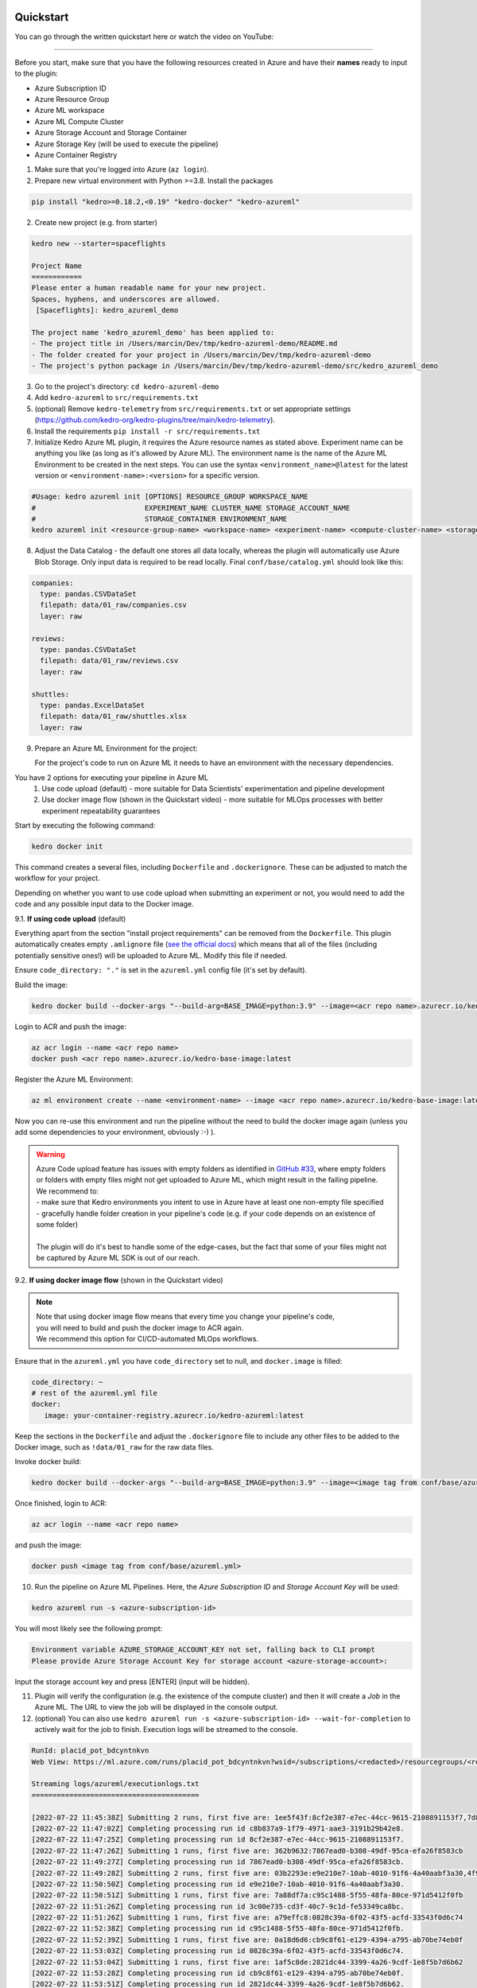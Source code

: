Quickstart
----------

You can go through the written quickstart here or watch the video on
YouTube:

.. raw:: html

   <iframe width="560" height="315" src="https://www.youtube-nocookie.com/embed/w_9RzYpGplY" title="YouTube video player" frameborder="0" allow="accelerometer; autoplay; clipboard-write; encrypted-media; gyroscope; picture-in-picture" allowfullscreen></iframe>

----

Before you start, make sure that you have the following resources
created in Azure and have their **names** ready to input to the plugin:

-  Azure Subscription ID
-  Azure Resource Group
-  Azure ML workspace
-  Azure ML Compute Cluster
-  Azure Storage Account and Storage Container
-  Azure Storage Key (will be used to execute the pipeline)
-  Azure Container Registry

1. Make sure that you're logged into Azure (``az login``).
2. Prepare new virtual environment with Python >=3.8. Install the
   packages

.. code:: console

   pip install "kedro>=0.18.2,<0.19" "kedro-docker" "kedro-azureml"

2. Create new project (e.g. from starter)

.. code:: console

   kedro new --starter=spaceflights

   Project Name
   ============
   Please enter a human readable name for your new project.
   Spaces, hyphens, and underscores are allowed.
    [Spaceflights]: kedro_azureml_demo

   The project name 'kedro_azureml_demo' has been applied to:
   - The project title in /Users/marcin/Dev/tmp/kedro-azureml-demo/README.md
   - The folder created for your project in /Users/marcin/Dev/tmp/kedro-azureml-demo
   - The project's python package in /Users/marcin/Dev/tmp/kedro-azureml-demo/src/kedro_azureml_demo

3. Go to the project's directory: ``cd kedro-azureml-demo``
4. Add ``kedro-azureml`` to ``src/requirements.txt``
5. (optional) Remove ``kedro-telemetry`` from ``src/requirements.txt``
   or set appropriate settings
   (`https://github.com/kedro-org/kedro-plugins/tree/main/kedro-telemetry <https://github.com/kedro-org/kedro-plugins/tree/main/kedro-telemetry>`__).
6. Install the requirements ``pip install -r src/requirements.txt``
7. Initialize Kedro Azure ML plugin, it requires the Azure resource
   names as stated above. Experiment name can be anything you like (as
   long as it's allowed by Azure ML). The environment name is the name
   of the Azure ML Environment to be created in the next steps. You can
   use the syntax ``<environment_name>@latest`` for the latest version or
   ``<environment-name>:<version>`` for a specific version.

.. code:: console

   #Usage: kedro azureml init [OPTIONS] RESOURCE_GROUP WORKSPACE_NAME
   #                          EXPERIMENT_NAME CLUSTER_NAME STORAGE_ACCOUNT_NAME
   #                          STORAGE_CONTAINER ENVIRONMENT_NAME
   kedro azureml init <resource-group-name> <workspace-name> <experiment-name> <compute-cluster-name> <storage-account-name> <storage-container-name> <environment-name>

8. Adjust the Data Catalog - the default one stores all data locally,
   whereas the plugin will automatically use Azure Blob Storage. Only
   input data is required to be read locally. Final
   ``conf/base/catalog.yml`` should look like this:

.. code:: yaml

   companies:
     type: pandas.CSVDataSet
     filepath: data/01_raw/companies.csv
     layer: raw

   reviews:
     type: pandas.CSVDataSet
     filepath: data/01_raw/reviews.csv
     layer: raw

   shuttles:
     type: pandas.ExcelDataSet
     filepath: data/01_raw/shuttles.xlsx
     layer: raw

9. Prepare an Azure ML Environment for the project:

   For the project's code to run on Azure ML it needs to have an environment
   with the necessary dependencies.

You have 2 options for executing your pipeline in Azure ML
    1. Use code upload (default) - more suitable for Data Scientists' experimentation and pipeline development
    2. Use docker image flow (shown in the Quickstart video) - more suitable for MLOps processes with better experiment repeatability guarantees

Start by executing the following command:

.. code:: console

   kedro docker init

This command creates a several files, including ``Dockerfile`` and
``.dockerignore``. These can be adjusted to match the workflow for
your project.


Depending on whether you want to use code upload when submitting an
experiment or not, you would need to add the code and any possible input
data to the Docker image.

9.1. **If using code upload** (default)

Everything apart from the section "install project requirements"
can be removed from the ``Dockerfile``. This plugin automatically creates empty ``.amlignore`` file (`see the official docs <https://learn.microsoft.com/en-us/azure/machine-learning/how-to-save-write-experiment-files#storage-limits-of-experiment-snapshots>`__)
which means that all of the files (including potentially sensitive ones!) will be uploaded to Azure ML. Modify this file if needed.

Ensure ``code_directory: "."`` is set in the ``azureml.yml`` config file (it's set by default).


.. collapse:: See example Dockerfile for code upload flow

    .. code-block:: dockerfile

        ARG BASE_IMAGE=python:3.9
        FROM $BASE_IMAGE

        # install project requirements
        COPY src/requirements.txt /tmp/requirements.txt
        RUN pip install -r /tmp/requirements.txt && rm -f /tmp/requirements.txt

\

\Build the image:

.. code:: console

    kedro docker build --docker-args "--build-arg=BASE_IMAGE=python:3.9" --image=<acr repo name>.azurecr.io/kedro-base-image:latest

\Login to ACR and push the image:

.. code:: console

    az acr login --name <acr repo name>
    docker push <acr repo name>.azurecr.io/kedro-base-image:latest

\Register the Azure ML Environment:

.. code:: console

    az ml environment create --name <environment-name> --image <acr repo name>.azurecr.io/kedro-base-image:latest

\
Now you can re-use this environment and run the pipeline without the need to build the docker image again (unless you add some dependencies to your environment, obviously :-) ).

.. warning::
    | Azure Code upload feature has issues with empty folders as identified in `GitHub #33 <https://github.com/getindata/kedro-azureml/issues/33>`__, where empty folders or folders with empty files might not get uploaded to Azure ML, which might result in the failing pipeline.
    | We recommend to:
    | - make sure that Kedro environments you intent to use in Azure have at least one non-empty file specified
    | - gracefully handle folder creation in your pipeline's code (e.g. if your code depends on an existence of some folder)
    |
    | The plugin will do it's best to handle some of the edge-cases, but the fact that some of your files might not be captured by Azure ML SDK is out of our reach.


9.2. **If using docker image flow** (shown in the Quickstart video)

.. note::
    | Note that using docker image flow means that every time you change your pipeline's code,
    | you will need to build and push the docker image to ACR again.
    | We recommend this option for CI/CD-automated MLOps workflows.

Ensure that in the ``azureml.yml`` you have ``code_directory`` set to null, and ``docker.image`` is filled:

.. code:: yaml

   code_directory: ~
   # rest of the azureml.yml file
   docker:
      image: your-container-registry.azurecr.io/kedro-azureml:latest

\
Keep the sections in the ``Dockerfile`` and adjust the ``.dockerignore``
file to include any other files to be added to the Docker image,
such as ``!data/01_raw`` for the raw data files.

Invoke docker build:

.. code:: console

   kedro docker build --docker-args "--build-arg=BASE_IMAGE=python:3.9" --image=<image tag from conf/base/azureml.yml>

\Once finished, login to ACR:

.. code:: console

    az acr login --name <acr repo name>

\and push the image:

.. code:: console

   docker push <image tag from conf/base/azureml.yml>


10. Run the pipeline on Azure ML Pipelines. Here, the *Azure Subscription ID* and *Storage Account Key* will be used:

.. code:: console

   kedro azureml run -s <azure-subscription-id>

You will most likely see the following prompt:

.. code:: console

   Environment variable AZURE_STORAGE_ACCOUNT_KEY not set, falling back to CLI prompt
   Please provide Azure Storage Account Key for storage account <azure-storage-account>:

Input the storage account key and press [ENTER] (input will be hidden).

11. Plugin will verify the configuration (e.g. the existence of the
    compute cluster) and then it will create a *Job* in the Azure ML.
    The URL to view the job will be displayed in the console output.

12. (optional) You can also use
    ``kedro azureml run -s <azure-subscription-id> --wait-for-completion``
    to actively wait for the job to finish. Execution logs will be
    streamed to the console.

.. code:: console

   RunId: placid_pot_bdcyntnkvn
   Web View: https://ml.azure.com/runs/placid_pot_bdcyntnkvn?wsid=/subscriptions/<redacted>/resourcegroups/<redacted>/workspaces/ml-ops-sandbox

   Streaming logs/azureml/executionlogs.txt
   ========================================

   [2022-07-22 11:45:38Z] Submitting 2 runs, first five are: 1ee5f43f:8cf2e387-e7ec-44cc-9615-2108891153f7,7d81aeeb:c8b837a9-1f79-4971-aae3-3191b29b42e8
   [2022-07-22 11:47:02Z] Completing processing run id c8b837a9-1f79-4971-aae3-3191b29b42e8.
   [2022-07-22 11:47:25Z] Completing processing run id 8cf2e387-e7ec-44cc-9615-2108891153f7.
   [2022-07-22 11:47:26Z] Submitting 1 runs, first five are: 362b9632:7867ead0-b308-49df-95ca-efa26f8583cb
   [2022-07-22 11:49:27Z] Completing processing run id 7867ead0-b308-49df-95ca-efa26f8583cb.
   [2022-07-22 11:49:28Z] Submitting 2 runs, first five are: 03b2293e:e9e210e7-10ab-4010-91f6-4a40aabf3a30,4f9ccafb:3c00e735-cd3f-40c7-9c1d-fe53349ca8bc
   [2022-07-22 11:50:50Z] Completing processing run id e9e210e7-10ab-4010-91f6-4a40aabf3a30.
   [2022-07-22 11:50:51Z] Submitting 1 runs, first five are: 7a88df7a:c95c1488-5f55-48fa-80ce-971d5412f0fb
   [2022-07-22 11:51:26Z] Completing processing run id 3c00e735-cd3f-40c7-9c1d-fe53349ca8bc.
   [2022-07-22 11:51:26Z] Submitting 1 runs, first five are: a79effc8:0828c39a-6f02-43f5-acfd-33543f0d6c74
   [2022-07-22 11:52:38Z] Completing processing run id c95c1488-5f55-48fa-80ce-971d5412f0fb.
   [2022-07-22 11:52:39Z] Submitting 1 runs, first five are: 0a18d6d6:cb9c8f61-e129-4394-a795-ab70be74eb0f
   [2022-07-22 11:53:03Z] Completing processing run id 0828c39a-6f02-43f5-acfd-33543f0d6c74.
   [2022-07-22 11:53:04Z] Submitting 1 runs, first five are: 1af5c8de:2821dc44-3399-4a26-9cdf-1e8f5b7d6b62
   [2022-07-22 11:53:28Z] Completing processing run id cb9c8f61-e129-4394-a795-ab70be74eb0f.
   [2022-07-22 11:53:51Z] Completing processing run id 2821dc44-3399-4a26-9cdf-1e8f5b7d6b62.

   Execution Summary
   =================
   RunId: placid_pot_bdcyntnkvn

|Kedro AzureML Pipeline execution|

MLflow integration
------------------

The plugin is compatible with ``mlflow`` (but not yet with
``kedro-mlflow``). You can use native mlflow logging capabilities
provided by Azure ML. See the guide here:
`https://docs.microsoft.com/en-us/azure/machine-learning/how-to-use-mlflow-cli-runs?tabs=azuremlsdk <https://docs.microsoft.com/en-us/azure/machine-learning/how-to-use-mlflow-cli-runs?tabs=azuremlsdk>`__.

There is no additional configuration for MLflow required in order to use
it with Azure ML pipelines. All the settings are provided automatically
by the Azure ML service.

|Kedro AzureML MLflow integration|

.. |Kedro AzureML Pipeline execution| image:: ../images/azureml_running_pipeline.gif
.. |Kedro AzureML MLflow integration| image:: ../images/kedro-azureml-mlflow.png

------------

Using a different compute cluster for specific nodes
------------------

For certain nodes it can make sense to run them on a different
compute clusters (e.g. High Memory or GPU). This can be achieved
using `Node tags <https://kedro.readthedocs.io/en/stable/kedro.pipeline.node.html>`_
and adding additional compute targets in your ``azureml.yml``.

After creating an additional compute cluster in your AzureML workspace,
in this case the additional cluster is called ``cpu-cluster-8``,
we can add it in our ``azureml.yml`` under an alias (in this case ``chunky``).

.. code:: console

  compute:
    __default__:
      cluster_name: "cpu-cluster"
    chunky:
      cluster_name: "cpu-cluster-8"


Now we are able to reference this compute target in our kedro pipelines using kedro node tags:

.. code:: console

        [
            node(
                func=preprocess_companies,
                inputs="companies",
                outputs="preprocessed_companies",
                name="preprocess_companies_node",
                tags=["chunky"]
            ),
            node(
                func=preprocess_shuttles,
                inputs="shuttles",
                outputs="preprocessed_shuttles",
                name="preprocess_shuttles_node",
            ),
            node(
                func=create_model_input_table,
                inputs=["preprocessed_shuttles", "preprocessed_companies", "reviews"],
                outputs="model_input_table",
                name="create_model_input_table_node",
                tags=["chunky"]
            ),
        ],

When running our project, ``preprocess_companies`` and ``create_model_input_table``
will be run on ``cpu-cluster-8`` while all other nodes are run on the default ``cpu-cluster``.

Distributed training
------------------

The plugins supports distributed training via native Azure ML distributed orchestration, which includes:

- MPI - https://learn.microsoft.com/en-us/azure/machine-learning/how-to-train-distributed-gpu#mpi
- PyTorch - https://learn.microsoft.com/en-us/azure/machine-learning/how-to-train-distributed-gpu#pytorch
- TensorFlow - https://learn.microsoft.com/en-us/azure/machine-learning/how-to-train-distributed-gpu#tensorflow

If one of your Kedro's pipeline nodes requires distributed training (e.g. you train a neural network with PyTorch), you can mark the node with ``distributed_job`` decorator from ``kedro_azureml.distributed.decorators`` and use native Kedro parameters to specify the number of nodes you want to spawn for the job.
An example for PyTorch looks like this:

.. code:: python

    #                    | use appropriate framework
    #                   \|/                      \/ specify the number of distributed nodes to spawn for the job
    @distributed_job(Framework.PyTorch, num_nodes="params:num_nodes")
    def train_model_pytorch(
        X_train: pd.DataFrame, y_train: pd.Series, num_nodes: int, max_epochs: int
    ):
        # rest of the code
        pass

In the ``pipeline`` you would use this node like that:

.. code:: python

    node(
        func=train_model_pytorch,
        inputs=["X_train", "y_train", "params:num_nodes", "params:max_epochs"],
        outputs="regressor",
        name="train_model_node",
    ),

and that's it!
The ``params:`` you use support namespacing as well as overriding at runtime, e.g. when launching the Azure ML job:

.. code:: console

    kedro azureml run -s <subscription id> --params '{"data_science": {"active_modelling_pipeline": {"num_nodes": 4}}}'

The ``distributed_job`` decorator also supports "hard-coded" values for number of nodes:

.. code:: python

    @distributed_job(Framework.PyTorch, num_nodes=2) # no need to use Kedro params here
    def train_model_pytorch(
        X_train: pd.DataFrame, y_train: pd.Series, num_nodes: int, max_epochs: int
    ):
        # rest of the code
        pass

We have tested the implementation heavily with PyTorch (+PyTorch Lightning) and GPUs. If you encounter any problems, drop us an issue on GitHub!